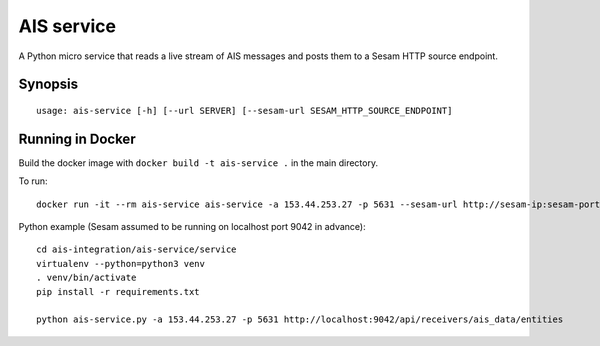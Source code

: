 ===========
AIS service
===========

A Python micro service that reads a live stream of AIS messages and posts them to
a Sesam HTTP source endpoint.

Synopsis
--------

::

    usage: ais-service [-h] [--url SERVER] [--sesam-url SESAM_HTTP_SOURCE_ENDPOINT]


Running in Docker
-----------------

Build the docker image with ``docker build -t ais-service .`` in the main directory.

To run:

::

    docker run -it --rm ais-service ais-service -a 153.44.253.27 -p 5631 --sesam-url http://sesam-ip:sesam-port/api/receivers/your-pipe/entitites

Python example (Sesam assumed to be running on localhost port 9042 in advance):

::

   cd ais-integration/ais-service/service
   virtualenv --python=python3 venv
   . venv/bin/activate
   pip install -r requirements.txt

   python ais-service.py -a 153.44.253.27 -p 5631 http://localhost:9042/api/receivers/ais_data/entities

